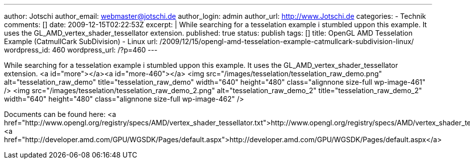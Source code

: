 ---
author: Jotschi
author_email: webmaster@jotschi.de
author_login: admin
author_url: http://www.Jotschi.de
categories:
- Technik
comments: []
date: 2009-12-15T02:22:53Z
excerpt: |
  While searching for a tesselation example i stumbled uppon this example. It uses the GL_AMD_vertex_shader_tessellator extension.
published: true
status: publish
tags: []
title: OpenGL AMD Tesselation Example (CatmullCark SubDivision) - Linux
url: /2009/12/15/opengl-amd-tesselation-example-catmullcark-subdivision-linux/
wordpress_id: 460
wordpress_url: /?p=460
---

While searching for a tesselation example i stumbled uppon this example. It uses the GL_AMD_vertex_shader_tessellator extension.
<a id="more"></a><a id="more-460"></a>
<img src="/images/tesselation/tesselation_raw_demo.png" alt="tesselation_raw_demo" title="tesselation_raw_demo" width="640" height="480" class="alignnone size-full wp-image-461" />
<img src="/images/tesselation/tesselation_raw_demo_2.png" alt="tesselation_raw_demo_2" title="tesselation_raw_demo_2" width="640" height="480" class="alignnone size-full wp-image-462" />

Documents can be found here:
<a href="http://www.opengl.org/registry/specs/AMD/vertex_shader_tessellator.txt">http://www.opengl.org/registry/specs/AMD/vertex_shader_tessellator.txt</a>
<a href="http://developer.amd.com/GPU/WGSDK/Pages/default.aspx">http://developer.amd.com/GPU/WGSDK/Pages/default.aspx</a>
